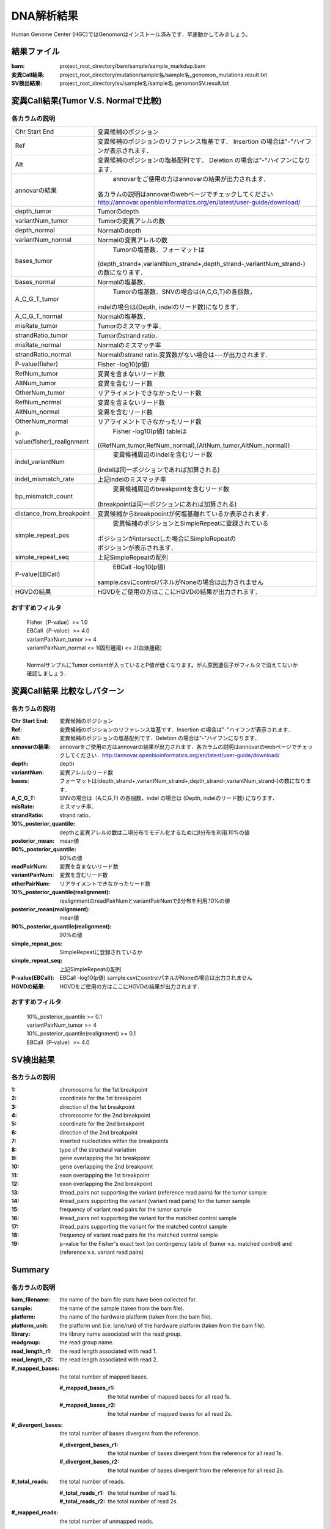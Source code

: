 ========================================
DNA解析結果
========================================
Human Genome Center (HGC)ではGenomonはインストール済みです．早速動かしてみましょう。

結果ファイル
------------------

:bam: project_root_directory/bam/sample/sample_markdup.bam
:変異Call結果: project_root_directory/mutation/sample名/sample名_genomon_mutations.result.txt
:SV検出結果: project_root_directory/sv/sample名/sample名.genomonSV.result.txt

変異Call結果(Tumor V.S. Normalで比較)
-------------------------------------

各カラムの説明
**************

=========================== ========================================================================
Chr Start End                変異候補のポジション
Ref                         | 変異候補のポジションのリファレンス塩基です．
                             Insertion の場合は"-"ハイフンが表示されます．
Alt                         | 変異候補のポジションの塩基配列です．
                             Deletion の場合は"-"ハイフンになります．
annovarの結果                annovarをご使用の方はannovarの結果が出力されます．
                            | 各カラムの説明はannovarのwebページでチェックしてください
                            | http://annovar.openbioinformatics.org/en/latest/user-guide/download/
depth_tumor                  Tumorのdepth
variantNum_tumor             Tumorの変異アレルの数
depth_normal                 Normalのdepth
variantNum_normal            Normalの変異アレルの数
bases_tumor                  Tumorの塩基数．フォーマットは
                            | (depth_strand+,variantNum_strand+,depth_strand-,variantNum_strand-)
                            | の数になります．
bases_normal                 Normalの塩基数．
A_C_G_T_tumor                Tumorの塩基数．SNVの場合は(A,C,G,T)の各個数，
                            | indelの場合は(Depth, indelのリード数)になります．  
A_C_G_T_normal               Normalの塩基数．
misRate_tumor                Tumorのミスマッチ率．
strandRatio_tumor            Tumorのstrand ratio．
misRate_normal               Normalのミスマッチ率
strandRatio_normal           Normalのstrand ratio.変異数がない場合は---が出力されます．
P-value(fisher)              Fisher -log10(p値)
RefNum_tumor                 変異を含まないリード数
AltNum_tumor                 変異を含むリード数
OtherNum_tumor               リアライメントできなかったリード数
RefNum_normal                変異を含まないリード数
AltNum_normal                変異を含むリード数
OtherNum_normal              リアライメントできなかったリード数
P-value(fisher)_realignment  Fisher -log10(p値) tableは
                            | ((RefNum_tumor,RefNum_normal),(AltNum_tumor,AltNum_normal))
indel_variantNum             変異候補周辺のindelを含むリード数
                            | (indelは同一ポジションであれば加算される)
indel_mismatch_rate          上記indelのミスマッチ率
bp_mismatch_count            変異候補周辺のbreakpointを含むリード数
                            | (breakpointは同一ポジションにあれば加算される)
distance_from_breakpoint     変異候補からbreakpoointが何塩基離れているか表示されます．
simple_repeat_pos            変異候補のポジションとSimpleRepeatに登録されている
                            | ポジションがintersectした場合にSimpleRepeatの 
                            | ポジションが表示されます．
simple_repeat_seq            上記SimpleRepeatの配列
P-value(EBCall)              EBCall -log10(p値) 
                            | sample.csvにcontrolパネルがNoneの場合は出力されません
HGVDの結果                   HGVDをご使用の方はここにHGVDの結果が出力されます．
=========================== ========================================================================

おすすめフィルタ
****************

 | Fisher（P-value）>= 1.0
 | EBCall（P-value）>= 4.0
 | variantPairNum_tumor >= 4
 | variantPairNum_normal <= 1(固形腫瘍) <= 2(血液腫瘍)
 | 
 | NormalサンプルにTumor contentが入っているとP値が低くなります。がん原因遺伝子がフィルタで消えてないか確認しましょう．

変異Call結果 比較なしパターン
-----------------------------

各カラムの説明
**************

:Chr Start End: 変異候補のポジション
:Ref: 変異候補のポジションのリファレンス塩基です．Insertion の場合は"-"ハイフンが表示されます．
:Alt: 変異候補のポジションの塩基配列です．Deletion の場合は"-"ハイフンになります．
:annovarの結果: annovarをご使用の方はannovarの結果が出力されます．各カラムの説明はannovarのwebページでチェックしてください．http://annovar.openbioinformatics.org/en/latest/user-guide/download/
:depth: depth
:variantNum: 変異アレルのリード数
:bases: フォーマットは(depth_strand+,variantNum_strand+,depth_strand-,variantNum_strand-)の数になります．
:A_C_G_T: SNVの場合は（A,C,G,T) の各個数，indel の場合は (Depth, indelのリード数) になります．
:misRate: ミスマッチ率．
:strandRatio: strand ratio．
:10%_posterior_quantile: depthと変異アレルの数は二項分布でモデル化するためにβ分布を利用.10%の値
:posterior_mean:  mean値
:90%_posterior_quantile: 90%の値
:readPairNum: 変異を含まないリード数
:variantPairNum: 変異を含むリード数
:otherPairNum: リアライメントできなかったリード数
:10%_posterior_quantile(realignment): realignmentのreadPairNumとvariantPairNumでβ分布を利用.10%の値
:posterior_mean(realignment): mean値
:90%_posterior_quantile(realignment): 90%の値
:simple_repeat_pos: SimpleRepeatに登録されているか
:simple_repeat_seq: 上記SimpleRepeatの配列
:P-value(EBCall): EBCall -log10(p値) sample.csvにcontrolパネルがNoneの場合は出力されません
:HGVDの結果: HGVDをご使用の方はここにHGVDの結果が出力されます．

おすすめフィルタ
****************

 | 10%_posterior_quantile >= 0.1
 | variantPairNum_tumor >= 4
 | 10%_posterior_quantile(realignment) >= 0.1
 | EBCall（P-value）>= 4.0

SV検出結果
----------

各カラムの説明
**************

:1: chromosome for the 1st breakpoint
:2: coordinate for the 1st breakpoint
:3: direction of the 1st breakpoint
:4: chromosome for the 2nd breakpoint
:5: coordinate for the 2nd breakpoint
:6: direction of the 2nd breakpoint
:7: inserted nucleotides within the breakpoints
:8: type of the structural variation
:9: gene overlapping the 1st breakpoint
:10: gene overlapping the 2nd breakpoint
:11: exon overlapping the 1st breakpoint
:12: exon overlapping the 2nd breakpoint
:13: #read_pairs not supporting the variant (reference read pairs) for the tumor sample
:14: #read_pairs supporting the variant (variant read paris) for the tumor sample
:15: frequency of variant read pairs for the tumor sample
:16: #read_pairs not supporting the variant for the matched control sample
:17: #read_pairs supporting the variant for the matched control sample
:18: frequency of variant read pairs for the matched control sample
:19: p-value for the Fisher's exact text (on contingency table of (tumor v.s. matched control) and (reference v.s. variant read pairs)


Summary
-------

各カラムの説明
**************

:bam_filename:           the name of the bam file stats have been collected for.
:sample:                 the name of the sample (taken from the bam file).
:platform:               the name of the hardware platform (taken from the bam file).
:platform_unit:          the platform unit (i.e. lane/run) of the hardware platform (taken from the bam file).
:library:                the library name associated with the read group.	
:readgroup:              the read group name.
:read_length_r1:         the read length associated with read 1.
:read_length_r2:         the read length associated with read 2.
:#_mapped_bases:         the total number of mapped bases.

  :#_mapped_bases_r1:    the total number of mapped bases for all read 1s.
  :#_mapped_bases_r2:    the total number of mapped bases for all read 2s.

:#_divergent_bases:      the total number of bases divergent from the reference.

  :#_divergent_bases_r1: the total number of bases divergent from the reference for all read 1s.
  :#_divergent_bases_r2: the total number of bases divergent from the reference for all read 2s.

:#_total_reads:          the total number of reads.

  :#_total_reads_r1:     the total number of read 1s.
  :#_total_reads_r2:     the total number of read 2s.

:#_mapped_reads:         the total number of unmapped reads.

  :#_mapped_reads_r1:    the total number of unmapped read 1s.
  :#_mapped_reads_r2:    the total number of unmapped read 2s.

:#_mapped_reads_properly_paired: the total number of properly paired reads.
:#_gc_bases_r1:          the total number of G/C bases in read 1s.
:#_gc_bases_r2:          the total number of G/C bases in read 2s.
:mean_insert_size:       the mean insert size.
:insert_size_sd:         the insert size standard deviation.
:median_insert_size:     the median insert size.
:#_duplicate_reads:      the total number of duplicate reads.
:total_depth:            the total number of depth.
:bait_size:              bait size.
:average_depth:          the mean depth. (total_depth/bait_size)
:depth_stdev:            the depth standard deviation.
:Nx_ratio:               coverage N※以上のdepthを持つbaseの比率. (Nx/bait_size)
:Nx:                     N以上のdepthを持つbase総数

※ coverage Nは設定ファイル `dna_task_param.cfg` で指定した値です。:doc:`config_info`

dna_task_param.cfg

.. code-block:: cfg
    :linenos:
    :emphasize-lines: 3
     
    [coverage]
    qsub_option = -l s_vmem=1G,mem_req=1G
    coverage    = 2,10,20,30,40,50,100
    wgs_flag = False
    wgs_incl_bed_width = 1000000
    wgs_i_bed_lines = 10000
    wgs_i_bed_width = 100

